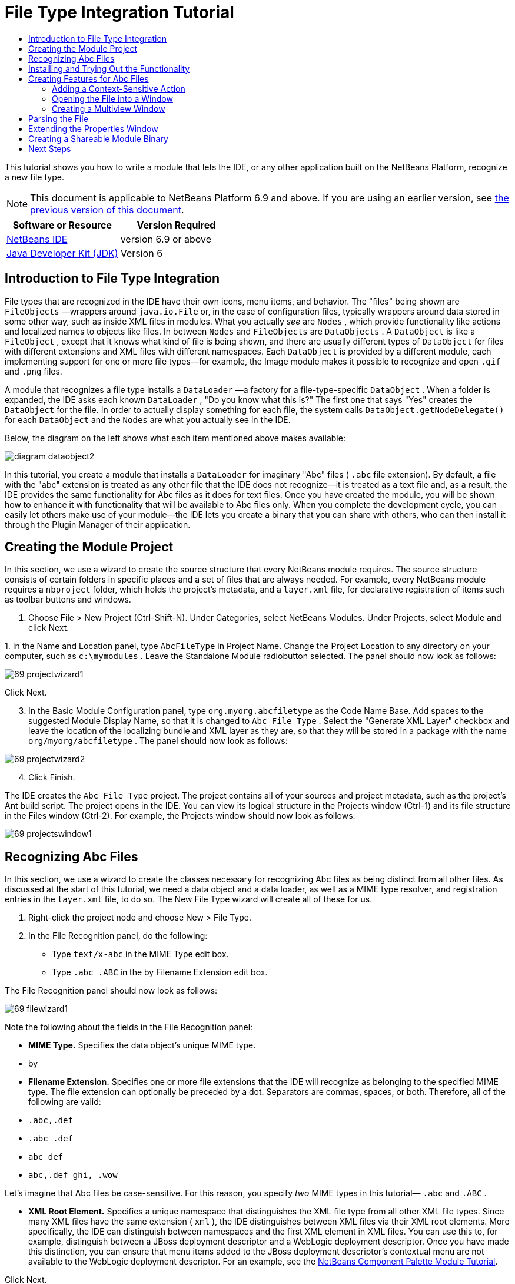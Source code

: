 // 
//     Licensed to the Apache Software Foundation (ASF) under one
//     or more contributor license agreements.  See the NOTICE file
//     distributed with this work for additional information
//     regarding copyright ownership.  The ASF licenses this file
//     to you under the Apache License, Version 2.0 (the
//     "License"); you may not use this file except in compliance
//     with the License.  You may obtain a copy of the License at
// 
//       http://www.apache.org/licenses/LICENSE-2.0
// 
//     Unless required by applicable law or agreed to in writing,
//     software distributed under the License is distributed on an
//     "AS IS" BASIS, WITHOUT WARRANTIES OR CONDITIONS OF ANY
//     KIND, either express or implied.  See the License for the
//     specific language governing permissions and limitations
//     under the License.
//

= File Type Integration Tutorial
:jbake-type: platform-tutorial
:jbake-tags: tutorials 
:jbake-status: published
:syntax: true
:source-highlighter: pygments
:toc: left
:toc-title:
:icons: font
:experimental:
:description: File Type Integration Tutorial - Apache NetBeans
:keywords: Apache NetBeans Platform, Platform Tutorials, File Type Integration Tutorial

This tutorial shows you how to write a module that lets the IDE, or any other application built on the NetBeans Platform, recognize a new file type.

NOTE:  This document is applicable to NetBeans Platform 6.9 and above. If you are using an earlier version, see  link:68/nbm-filetype.html[the previous version of this document].






|===
|Software or Resource |Version Required 

| link:https://netbeans.apache.org/download/index.html[NetBeans IDE] |version 6.9 or above 

| link:https://www.oracle.com/technetwork/java/javase/downloads/index.html[Java Developer Kit (JDK)] |Version 6 
|===


== Introduction to File Type Integration

File types that are recognized in the IDE have their own icons, menu items, and behavior. The "files" being shown are  ``FileObjects`` —wrappers around  ``java.io.File``  or, in the case of configuration files, typically wrappers around data stored in some other way, such as inside XML files in modules. What you actually _see_ are  ``Nodes`` , which provide functionality like actions and localized names to objects like files. In between  ``Nodes``  and  ``FileObjects``  are  ``DataObjects`` . A  ``DataObject``  is like a  ``FileObject`` , except that it knows what kind of file is being shown, and there are usually different types of  ``DataObject``  for files with different extensions and XML files with different namespaces. Each  ``DataObject``  is provided by a different module, each implementing support for one or more file types—for example, the Image module makes it possible to recognize and open  ``.gif``  and  ``.png``  files.

A module that recognizes a file type installs a  ``DataLoader`` —a factory for a file-type-specific  ``DataObject`` . When a folder is expanded, the IDE asks each known  ``DataLoader`` , "Do you know what this is?" The first one that says "Yes" creates the  ``DataObject``  for the file. In order to actually display something for each file, the system calls  ``DataObject.getNodeDelegate()``  for each  ``DataObject``  and the  ``Nodes``  are what you actually see in the IDE.

Below, the diagram on the left shows what each item mentioned above makes available:


image::images/diagram-dataobject2.png[]

In this tutorial, you create a module that installs a  ``DataLoader``  for imaginary "Abc" files ( ``.abc``  file extension). By default, a file with the "abc" extension is treated as any other file that the IDE does not recognize—it is treated as a text file and, as a result, the IDE provides the same functionality for Abc files as it does for text files. Once you have created the module, you will be shown how to enhance it with functionality that will be available to Abc files only. When you complete the development cycle, you can easily let others make use of your module—the IDE lets you create a binary that you can share with others, who can then install it through the Plugin Manager of their application.


== Creating the Module Project

In this section, we use a wizard to create the source structure that every NetBeans module requires. The source structure consists of certain folders in specific places and a set of files that are always needed. For example, every NetBeans module requires a  ``nbproject``  folder, which holds the project's metadata, and a  ``layer.xml``  file, for declarative registration of items such as toolbar buttons and windows.


[start=1]
1. Choose File > New Project (Ctrl-Shift-N). Under Categories, select NetBeans Modules. Under Projects, select Module and click Next.

[start=2]
1. 
In the Name and Location panel, type  ``AbcFileType``  in Project Name. Change the Project Location to any directory on your computer, such as  ``c:\mymodules`` . Leave the Standalone Module radiobutton selected. The panel should now look as follows:


image::images/69-projectwizard1.png[]

Click Next.


[start=3]
1. In the Basic Module Configuration panel, type  ``org.myorg.abcfiletype``  as the Code Name Base. Add spaces to the suggested Module Display Name, so that it is changed to  ``Abc File Type`` . Select the "Generate XML Layer" checkbox and leave the location of the localizing bundle and XML layer as they are, so that they will be stored in a package with the name  ``org/myorg/abcfiletype`` . The panel should now look as follows:


image::images/69-projectwizard2.png[]


[start=4]
1. Click Finish.

The IDE creates the  ``Abc File Type``  project. The project contains all of your sources and project metadata, such as the project's Ant build script. The project opens in the IDE. You can view its logical structure in the Projects window (Ctrl-1) and its file structure in the Files window (Ctrl-2). For example, the Projects window should now look as follows:


image::images/69-projectswindow1.png[]


== Recognizing Abc Files

In this section, we use a wizard to create the classes necessary for recognizing Abc files as being distinct from all other files. As discussed at the start of this tutorial, we need a data object and a data loader, as well as a MIME type resolver, and registration entries in the  ``layer.xml``  file, to do so. The New File Type wizard will create all of these for us.


[start=1]
1. Right-click the project node and choose New > File Type.

[start=2]
1. In the File Recognition panel, do the following:
* Type  ``text/x-abc``  in the MIME Type edit box.
* Type  ``.abc .ABC``  in the by Filename Extension edit box.

The File Recognition panel should now look as follows:


image::images/69-filewizard1.png[]

Note the following about the fields in the File Recognition panel:

* *MIME Type.* Specifies the data object's unique MIME type.
* by
* *Filename Extension.* Specifies one or more file extensions that the IDE will recognize as belonging to the specified MIME type. The file extension can optionally be preceded by a dot. Separators are commas, spaces, or both. Therefore, all of the following are valid:
*  ``.abc,.def`` 
*  ``.abc .def`` 
*  ``abc def`` 
*  ``abc,.def ghi, .wow`` 

Let's imagine that Abc files be case-sensitive. For this reason, you specify _two_ MIME types in this tutorial— ``.abc``  and  ``.ABC`` .

* *XML Root Element.* Specifies a unique namespace that distinguishes the XML file type from all other XML file types. Since many XML files have the same extension ( ``xml`` ), the IDE distinguishes between XML files via their XML root elements. More specifically, the IDE can distinguish between namespaces and the first XML element in XML files. You can use this to, for example, distinguish between a JBoss deployment descriptor and a WebLogic deployment descriptor. Once you have made this distinction, you can ensure that menu items added to the JBoss deployment descriptor's contextual menu are not available to the WebLogic deployment descriptor. For an example, see the  link:nbm-palette-api2.html[NetBeans Component Palette Module Tutorial].

Click Next.


[start=3]
1. In the Name and Location panel, type  ``Abc``  as the Class Name Prefix and browse to any 16x16 pixel image file as the new file type's icon, as shown below.


image::images/69-filewizard2.png[]

*Note:* You can use any icon of a 16x16 pixel dimension. If you like, you can click on this one and save it locally, and then specify it in the wizard step above: 
image::images/Datasource.gif[]


[start=4]
1. Click Finish.

The Projects window should now look as follows:


image::images/69-projectswindow2.png[]

Each of the newly generated files is briefly introduced:

* *AbcDataObject.java.* Wraps a  ``FileObject`` . DataObjects are produced by DataLoaders. For more information, see  link:https://netbeans.apache.org/wiki/devfaqdataobject[What is a DataObject?].
* *AbcResolver.xml.* Maps the  ``.abc``  and  ``.ABC``  extensions to the MIME type. The  ``AbcDataLoader``  only recognizes the MIME type; it does not know about the file extension. That is the task of the MIME type resolver, which uses  link:https://bits.netbeans.org/dev/javadoc/org-openide-filesystems/org/openide/filesystems/doc-files/resolverDocumentation.html[these] rules to determine whether a file is recognized.
* *AbcTemplate.abc.* Provides the basis of a file template that is registered in the  ``layer.xml``  such that it will be installed in the New File dialog as a new template.
* *AbcDataObjectTest.java.* JUnit test class for the  ``DataObject`` .

In the  ``layer.xml``  file, you should see the following:


[source,xml]
----

<folder name="Loaders">
    <folder name="text">
        <folder name="x-abc">
            <folder name="Actions">
                <file name="org-openide-actions-CopyAction.shadow">
                    <attr name="originalFile" stringvalue="Actions/Edit/org-openide-actions-CopyAction.instance"/>
                    <attr name="position" intvalue="400"/>
                </file>
                <file name="org-openide-actions-CutAction.shadow">
                    <attr name="originalFile" stringvalue="Actions/Edit/org-openide-actions-CutAction.instance"/>
                    <attr name="position" intvalue="300"/>
                </file>
                <file name="org-openide-actions-DeleteAction.shadow">
                    <attr name="originalFile" stringvalue="Actions/Edit/org-openide-actions-DeleteAction.instance"/>
                    <attr name="position" intvalue="600"/>
                </file>
                <file name="org-openide-actions-FileSystemAction.shadow">
                    <attr name="originalFile" stringvalue="Actions/System/org-openide-actions-FileSystemAction.instance"/>
                    <attr name="position" intvalue="1100"/>
                </file>
                <file name="org-openide-actions-OpenAction.shadow">
                    <attr name="originalFile" stringvalue="Actions/System/org-openide-actions-OpenAction.instance"/>
                    <attr name="position" intvalue="100"/>
                </file>
                <file name="org-openide-actions-PropertiesAction.shadow">
                    <attr name="originalFile" stringvalue="Actions/System/org-openide-actions-PropertiesAction.instance"/>
                    <attr name="position" intvalue="1400"/>
                </file>
                <file name="org-openide-actions-RenameAction.shadow">
                    <attr name="originalFile" stringvalue="Actions/System/org-openide-actions-RenameAction.instance"/>
                    <attr name="position" intvalue="700"/>
                </file>
                <file name="org-openide-actions-SaveAsTemplateAction.shadow">
                    <attr name="originalFile" stringvalue="Actions/System/org-openide-actions-SaveAsTemplateAction.instance"/>
                    <attr name="position" intvalue="900"/>
                </file>
                <file name="org-openide-actions-ToolsAction.shadow">
                    <attr name="originalFile" stringvalue="Actions/System/org-openide-actions-ToolsAction.instance"/>
                    <attr name="position" intvalue="1300"/>
                </file>
                <file name="sep-1.instance">
                    <attr name="instanceClass" stringvalue="javax.swing.JSeparator"/>
                    <attr name="position" intvalue="200"/>
                </file>
                <file name="sep-2.instance">
                    <attr name="instanceClass" stringvalue="javax.swing.JSeparator"/>
                    <attr name="position" intvalue="500"/>
                </file>
                <file name="sep-3.instance">
                    <attr name="instanceClass" stringvalue="javax.swing.JSeparator"/>
                    <attr name="position" intvalue="800"/>
                </file>
                <file name="sep-4.instance">
                    <attr name="instanceClass" stringvalue="javax.swing.JSeparator"/>
                    <attr name="position" intvalue="1000"/>
                </file>
                <file name="sep-5.instance">
                    <attr name="instanceClass" stringvalue="javax.swing.JSeparator"/>
                    <attr name="position" intvalue="1200"/>
                </file>
            </folder>
            <folder name="Factories">
                <file name="AbcDataLoader.instance">
                    <attr name="SystemFileSystem.icon" urlvalue="nbresloc:/org/myorg/abcfiletype/Datasource.gif"/>
                    <attr name="dataObjectClass" stringvalue="org.myorg.abcfiletype.AbcDataObject"/>
                    <attr name="instanceCreate" methodvalue="org.openide.loaders.DataLoaderPool.factory"/>
                    <attr name="mimeType" stringvalue="text/x-abc"/>
                </file>
            </folder>
        </folder>
    </folder>
</folder>
<folder name="Services">
    <folder name="MIMEResolver">
        <file name="AbcResolver.xml" url="AbcResolver.xml">
            <attr name="displayName" bundlevalue="org.myorg.abcfiletype.Bundle#Services/MIMEResolver/AbcResolver.xml"/>
        </file>
    </folder>
</folder>
<folder name="Templates">
    <folder name="Other">
        <file name="AbcTemplate.abc" url="AbcTemplate.abc">
            <attr name="displayName" bundlevalue="org.myorg.abcfiletype.Bundle#Templates/Other/AbcTemplate.abc"/>
            <attr name="template" boolvalue="true"/>
        </file>
    </folder>
</folder>
----


== Installing and Trying Out the Functionality

Let's now install the module and then use the basic functionality we've created so far. The IDE uses an Ant build script to build and install your module. The build script is created for you when you create the project.


[start=1]
1. In the Projects window, right-click the  ``Abc File Type``  project and choose Run.

A new instance of the IDE starts, installing your module into itself.


[start=2]
1. Choose Window | Favorites and then browse to the "AbcTemplate.abc" file in your module source structure. Notice that the icon assigned to your file type is shown for your file and that you can open the file in the IDE's text editor:


image::images/69-run-module1.png[]


[start=3]
1. Next, let's use the IDE to create a new file of our template, using the template registered in the module. To get started, use the New Project dialog (Ctrl-Shift-N) to create any kind of application in the IDE.

[start=4]
1. 
Once you have a project, right-click the application node and choose New > Other. In the Other category, a template is available for working with the new file type:


image::images/69-run-module2.png[]

Complete the wizard and you will have created a template that can be used for starting off the user's work with the given file type.

If you want to provide default code via the template, add the code to the  ``AbcTemplate.abc``  file that the New File Type wizard created for you.


== Creating Features for Abc Files

Now that the NetBeans Platform is able to distinguish Abc files from all other types of files, it is time to add features specifically for these types of files. In this section, we add a menu item on the right-click contextual menu of the file's node in the explorer windows, such as in the Projects window, and we enable the file to open into a window, instead of into an editor.


=== Adding a Context-Sensitive Action

In this subsection, we use the New Action wizard to create a Java class that will perform an action for our file type. The wizard will also register the class in the  ``layer.xml``  file such that the user will be able to invoke the action from the right-click contextual menu of the file type's node in an explorer window.


[start=1]
1. Right-click the project node and choose New > Action.

[start=2]
1. 
In the Action Type panel, click Conditionally Enabled. Type  ``org.myorg.abcfiletype.AbcDataObject`` , which is the fully qualified name of the data object generated above by the New File Type wizard, as shown below:


image::images/69-action1.png[]

Click Next.


[start=3]
1. In the GUI Registration panel, select the 'File' category in the Category drop-down list. The Category drop-down list controls where an action is shown in the Keyboard Shortcuts editor in the IDE.

Next, Unselect Global Menu Item and then select File Type Contect Menu Item. In the Content Type drop-down list, select the MIME type you specified above in the New File Type wizard, as shown below:


image::images/69-action2.png[]

Notice that you can set the position of the menu item and that you can separate the menu item from the item before it and after it. Click Next.


[start=4]
1. In the Name and Location panel, type  ``MyAction``  as the Class Name and type  ``My Action``  as the Display Name. Optionally, provide an icon to be displayed.


image::images/69-action3.png[]

Click Finish and  ``MyAction.java``  is added to the  ``org.myorg.abcfiletype``  package.


[start=5]
1. In the Source Editor, add some code to the action's  ``actionPerformed``  method:

[source,java]
----

@Override
public void actionPerformed(ActionEvent ev) {
   FileObject f = context.getPrimaryFile();
   String displayName = FileUtil.getFileDisplayName(f);
   String msg = "I am " + displayName + ". Hear me roar!";
   NotifyDescriptor nd = new NotifyDescriptor.Message(msg);
   DialogDisplayer.getDefault().notify(nd);
}
----

Press Ctrl-Shift-I. The IDE automatically adds import statements to the top of the class.

Some code is still underlined in red, to indicate that not all of the required packages are on the classpath. Right-click the project node, choose Properties, and click Libraries in the Project Properties dialog box. Click add at the top of the Libraries pane and add the Dialogs API.

In the  ``MyAction.java``  class, press Ctrl-Shift-I again. The red underlining disappears because the IDE finds the required packages in the Dialogs API.

The code should now be as follows:


[source,java]
----

import java.awt.event.ActionListener;
import java.awt.event.ActionEvent;
import org.openide.DialogDisplayer;
import org.openide.NotifyDescriptor;
import org.openide.filesystems.FileObject;
import org.openide.filesystems.FileUtil;

public final class MyAction implements ActionListener {

    private final AbcDataObject context;

    public MyAction(AbcDataObject context) {
        this.context = context;
    }

    public void actionPerformed(ActionEvent ev) {
        FileObject f = context.getPrimaryFile();
        String displayName = FileUtil.getFileDisplayName(f);
        String msg = "I am " + displayName + ". Hear me roar!";
        NotifyDescriptor nd = new NotifyDescriptor.Message(msg);
        DialogDisplayer.getDefault().notify(nd);
    }

}
----


[start=6]
1. Open the  ``layer.xml``  file and notice that your Action has been registered in the "Loaders" folder, as follows:


[source,xml]
----

...
...
...
  <folder name="Loaders">
        <folder name="text">
            <folder name="x-abc">
                <folder name="Actions">
                    *<file name="org-myorg-abcfiletype-MyAction.shadow">
                        <attr name="originalFile" stringvalue="Actions/File/org-myorg-abcfiletype-MyAction.instance"/>
                        <attr name="position" intvalue="0"/>
                    </file>*
                    <file name="org-openide-actions-CopyAction.shadow">
                        <attr name="originalFile" stringvalue="Actions/Edit/org-openide-actions-CopyAction.instance"/>
                        <attr name="position" intvalue="400"/>
                    </file>
                    <file name="org-openide-actions-CutAction.shadow">
                        <attr name="originalFile" stringvalue="Actions/Edit/org-openide-actions-CutAction.instance"/>
                        <attr name="position" intvalue="300"/>
                    </file>
                    <file name="org-openide-actions-DeleteAction.shadow">
                        <attr name="originalFile" stringvalue="Actions/Edit/org-openide-actions-DeleteAction.instance"/>
                        <attr name="position" intvalue="600"/>
                    </file>
                    <file name="org-openide-actions-FileSystemAction.shadow">
                        <attr name="originalFile" stringvalue="Actions/System/org-openide-actions-FileSystemAction.instance"/>
                        <attr name="position" intvalue="1100"/>
                    </file>
                    <file name="org-openide-actions-OpenAction.shadow">
                        <attr name="originalFile" stringvalue="Actions/System/org-openide-actions-OpenAction.instance"/>
                        <attr name="position" intvalue="100"/>
                    </file>
                    ...
                    ...
                    ...
----

Notice that the "org-openide-actions-OpenAction.shadow" file is registered at position 100, while your new Action is registered at position 0. The Action in the first position is the Action known as the "default Action" and will be invoked when the file is created. Rather than invoking your new Action, it makes more sense to invoke the Open Action instead, whenever the file is created. Therefore, change the position in "org-openide-actions-OpenAction.shadow" to 0 and change your own Action's position to 100.


[start=7]
1. Run the module again, as you did in the previous section.

[start=8]
1. 
Create an Abc file, using the template shown in the previous section, and right-click the file's node in one of the explorer views, such as in the Projects window or Favorites window.

Notice that the Abc file has the icon you assigned to it in its module and that the list of actions defined in its  ``layer.xml``  file is available from the right-click contextual menu:


image::images/69-dummytemplate.png[]


[start=9]
1. Choose the new menu item, the Abc file's name and location are shown:


image::images/69-information.png[]

You now know how to create a new context-sensitive action that appears in the context menu of a file of the given type, in the Projects window, Files window or the Favorites window.


=== Opening the File into a Window

By default, when the user opens a file of the type that we have defined in this tutorial, the file will open into a text editor. However, it's more likely that you may want to create a custom editor. Some custom editors are for text editing, while others provide a visual representation of the underlying file. In the latter case, you want to let the user drag and drop widgets onto the visual representation of the underlying file. The first step in creating such a user interface is to let the user open the file into a window. This subsection shows you how to do that and points you to a tutorial you can follow for extending the window to include widgets from the NetBeans Visual Library.


[start=1]
1. Right-click the project node and choose New > Window Component. Set "editor" for Window Position and "Open on Application Start", as shown below:


image::images/69-topc-1.png[]


[start=2]
1. Click Next and type "Abc" as the Class Name Prefix:


image::images/69-topc-2.png[]

Click Finish.


[start=3]
1. Change the  ``DataObject``  to use  `` link:http://bits.netbeans.org/dev/javadoc/org-openide-loaders/org/openide/loaders/OpenSupport.html[OpenSupport]``  instead of DataEditorSupport, by changing the  ``DataObject's``  constructor as follows:

[source,java]
----

public AbcDataObject(FileObject pf, MultiFileLoader loader)
        throws DataObjectExistsException, IOException {

    super(pf, loader);
    CookieSet cookies = getCookieSet();
    *//cookies.add((Node.Cookie) DataEditorSupport.create(this, getPrimaryEntry(), cookies));
    cookies.add((Node.Cookie) new AbcOpenSupport(getPrimaryEntry()));*
              
}
----


[start=4]
1. Create the  `` link:http://bits.netbeans.org/dev/javadoc/org-openide-loaders/org/openide/loaders/OpenSupport.html[OpenSupport]``  class:

[source,java]
----

class AbcOpenSupport extends OpenSupport implements OpenCookie, CloseCookie {

    public AbcOpenSupport(AbcDataObject.Entry entry) {
        super(entry);
    }

    protected CloneableTopComponent createCloneableTopComponent() {
        AbcDataObject dobj = (AbcDataObject) entry.getDataObject();
        AbcTopComponent tc = new AbcTopComponent();
        tc.setDisplayName(dobj.getName());
        return tc;
    }
 
}
----

Tweak the TopComponent to extend CloneableTopComponent, instead of TopComponent.

Run the module again and then, when an Abc file is opened, the  ``OpenSupport``  class handles the opening, such that it opens the file into the  ``TopComponent``  instead of the basic editor that  ``DataEditorSupport``  provides:


image::images/69-topc-3.png[]

The  link:https://netbeans.apache.org/tutorials/nbm-visual_library.html[NetBeans Visual Library Tutorial] provides an example of what you can do to develop the TopComponent further such that it will visually display the content of a file that corresponds to the file type defined in this tutorial.



=== Creating a Multiview Window

Now that we are able to open a file into a window, let's make the window more interesting. We'll create a multiview window. The first tab of a multiview window is typically used to display a visual representation of the file, while the second tab typically shows the source view. More than two tabs can also be provided, each tab providing further levels of detail about the opened file.


[start=1]
1. Right-click the project node and choose Properties. In the Project Properties dialog, choose Libraries, and click Add. Set a dependency on " link:http://bits.netbeans.org/dev/javadoc/org-netbeans-core-multiview/overview-summary.html[MultiView Windows]". Click OK and then click OK again to exit the Project Properties dialog.

[start=2]
1. For each tab that you want to create in the multiview window, create a class that implements  `` link:http://bits.netbeans.org/dev/javadoc/org-netbeans-core-multiview/org/netbeans/core/spi/multiview/MultiViewDescription.html[MultiViewDescription]``  and  ``Serializable`` .

For purposes of this tutorial, start by creating a class called  ``AbcMultiviewDescription1`` , implementing the specified classes:


[source,java]
----

public class AbcMultiviewDescription1 implements MultiViewDescription, Serializable {

    public int getPersistenceType() {
        throw new UnsupportedOperationException("Not supported yet.");
    }

    public String getDisplayName() {
        throw new UnsupportedOperationException("Not supported yet.");
    }

    public Image getIcon() {
        throw new UnsupportedOperationException("Not supported yet.");
    }

    public HelpCtx getHelpCtx() {
        throw new UnsupportedOperationException("Not supported yet.");
    }

    public String preferredID() {
        throw new UnsupportedOperationException("Not supported yet.");
    }

    public MultiViewElement createElement() {
        throw new UnsupportedOperationException("Not supported yet.");
    }

}
----

In the  ``AbcMultiviewDescription1``  class above, the method  ``createElement()``  returns a MultiViewElement. What you want to return here is your  ``TopComponent`` , which we will do in the next step.


[start=3]
1. Rewrite the class signature of the  ``TopComponent`` . To provide a multiview element for the description in the previous step, we need to implement  `` link:http://bits.netbeans.org/dev/javadoc/org-netbeans-core-multiview/org/netbeans/core/spi/multiview/MultiViewElement.html[MultiViewElement]`` :

[source,java]
----

public final class AbcTopComponent extends CloneableTopComponent implements MultiViewElement {
----


[start=4]
1. In the  ``TopComponent`` , you now need to delete (or comment out) the methods  ``findInstance()`` ,  ``getPersistenceType()`` ,  ``writeProperties()`` ,  ``readProperties()`` , ,  ``readPropertiesImpl()``  and  ``preferredID()``  because these methods are handled by the  ``MultiViewElement`` . Also remove the @ConvertAsProperties annotation at the top of the TopComponent, since serialization will also need to be handled via the  ``MultiViewElement``  implementation.

Don't worry about any remaining red underline markings; these will be resolved in the next step in this tutorial.


[start=5]
1. For the moment, provide very simple implementations of each of the required methods. Start by defining a new  ``JToolbar``  at the top of the  ``TopComponent``  class:

[source,java]
----

private JToolBar toolbar = new JToolBar();
----

Next, implement the methods as follows, in the  ``TopComponent`` :


[source,java]
----

    public JComponent getVisualRepresentation() {
        return this;
    }

    public JComponent getToolbarRepresentation() {
        return toolbar;
    }

    public void setMultiViewCallback(MultiViewElementCallback arg0) {
    }

    public CloseOperationState canCloseElement() {
        return null;
    }

    public Action[] getActions() {
        return new Action[]{};
    }

    public Lookup getLookup() {
        return Lookups.singleton(this);
    }

    public void componentShowing() {
    }

    public void componentHidden() {
    }

    public void componentActivated() {
    }

    public void componentDeactivated() {
    }

    public UndoRedo getUndoRedo() {
        return UndoRedo.NONE;
    }
----


[start=6]
1. Now you can redefine the  ``AbcMultiviewDescription1``  as follows:

[source,java]
----

public class AbcMultiviewDescription1 implements MultiViewDescription, Serializable {

    public int getPersistenceType() {
        return TopComponent.PERSISTENCE_ALWAYS;
    }

    public String getDisplayName() {
        return "Tab 1";
    }

    public Image getIcon() {
        return ImageUtilities.loadImage("/org/myorg/abcfiletype/Datasource.gif");
    }

    public HelpCtx getHelpCtx() {
        return null;
    }

    public String preferredID() {
       return "AbcMultiviewDescription1";
    }

    public MultiViewElement createElement() {
        return new AbcTopComponent();
    }

}
----


[start=7]
1. Change the  ``createCloneableTopComponent``  method in the  ``OpenSupport``  class to open your  ``TopComponent``  via the  ``MultiViewDescription``  class you created above:

[source,java]
----

protected CloneableTopComponent createCloneableTopComponent() {

    // Create an array of multiview descriptors:
    AbcMultiviewDescription1 firstTab = new AbcMultiviewDescription1();
    MultiViewDescription[] descriptionArray = { firstTab };

    // Create the multiview window:
    CloneableTopComponent tc = MultiViewFactory.createCloneableMultiView(descriptionArray, firstTab,  null);
    tc.setDisplayName(entry.getDataObject().getName());
    return tc;

}
----

The second argument in  ``MultiViewFactory.createCloneableMultiView``  determines which of the tabs is open by default. Here it is  ``firstTab`` , the tab defined by  ``AbcMultiViewDescription1`` .


[start=8]
1. Install and open the file again. Now you have a multiview window with one tab:


image::images/69-mvdeployed.png[]

You now have a single tab in a multiview window. For each additional tab, create a new  ``MultiviewDescription``  class, with a new  ``TopComponent`` , and then instantiate the  ``MultiViewDescription``  class in the  ``OpenSupport``  extension class, as shown above.


== Parsing the File

A  ``DataObject``  is like a  ``FileObject`` , except that it knows what kind of file is being shown. The "New File Type" wizard created a  ``DataObject``  for our file type, so let's now use it to parse the underlying file and expose its content as new nodes in the explorer views, e.g., the Projects window, Files window, and the Favorites window.

For background to this section and complete details on support for nodes on the NetBeans Platform, see  link:https://netbeans.apache.org/tutorials/nbm-nodesapi2.html[NetBeans Nodes API Tutorial].


[start=1]
1. Open the  ``AbcDataObject``  class and notice this method:

[source,java]
----

@Override
protected Node createNodeDelegate() {
    return new DataNode(this, Children.LEAF, getLookup());
}
----

The method above provides a default Node for the underlying file. The default Node has no child nodes, which is evident by the "Children.LEAF" parameter that you see above.

Instead of passing in "Children.LEAF", use the  ``ChildFactory``  class to create new child nodes of our Node class:


[source,java]
----

@Override
protected Node createNodeDelegate() {
    return new DataNode(
            this,
            *Children.create(new AbcChildFactory(this), true),*
            getLookup());
}
----


[start=2]
1. Define the  ``ChildFactory``  as follows:

[source,java]
----

private static class AbcChildFactory extends ChildFactory<String> {

    private final AbcDataObject dObj;

    public AbcChildFactory(AbcDataObject dObj) {
        this.dObj = dObj;
    }

    @Override
    protected boolean createKeys(List list) {
        FileObject fObj = dObj.getPrimaryFile();
        try {
            List<String> dObjContent = fObj.asLines();
            list.addAll(dObjContent);
        } catch (IOException ex) {
            Exceptions.printStackTrace(ex);
        }
        return true;
    }

    @Override
    protected Node createNodeForKey(String key) {
        Node childNode = new AbstractNode(Children.LEAF);
        childNode.setDisplayName(key);
        return childNode;
    }

}
----


[start=3]
1. In your module, open  ``AbcTemplate.abc``  and enter the following text, or something like it, i.e., add several lines of text to your template file:

[source,java]
----

hello
world
how are things
today
----


[start=4]
1. Run the module again and then notice that you can expand the template file:


image::images/69-parse.png[]


== Extending the Properties Window

Our Node now has child Nodes. In this section, we also assign properties to our Node. The properties are displayed in the Properties window.

For background to this section and complete details on support for properties on the NetBeans Platform, see  link:https://netbeans.apache.org/tutorials/nbm-property-editors.html[NetBeans Property Editor Tutorial].

By default, the following properties are shown in the Properties window for our new file:


image::images/69-props-1.png[]

We will now change the default properties to show a custom property instead.


[start=1]
1. Open the  ``AbcDataObject``  class and change the  ``createNodeDelegate``  method so that our own  ``AbcNode``  will be created instead of the generic  ``DataNode`` :

[source,java]
----

@Override
protected Node createNodeDelegate() {
    return new *AbcNode*(
            this,
            Children.create(new AbcChildFactory(this), true),
            getLookup());
}
----

The  ``AbcNode``  does not exist yet, you will create it in the next step.


[start=2]
1. Define the  ``AbcNode``  as follows:

[source,java]
----

class AbcNode extends DataNode {

    public AbcNode(AbcDataObject aThis, Children kids, Lookup lookup) {
        super(aThis, kids, lookup);
    }

    @Override
    protected Sheet createSheet() {
        Sheet sheet = super.createSheet();
        Sheet.Set set = Sheet.createPropertiesSet();
        sheet.put(set);
        set.put(new LineCountProperty(this));
        return sheet;
    }

    private static class LineCountProperty extends ReadOnly<Integer> {

        private final AbcNode node;

        public LineCountProperty(AbcNode node) {
            super("lineCount", Integer.class, "Line Count", "Number of Lines");
            this.node = node;
        }

        @Override
        public Integer getValue() throws IllegalAccessException, InvocationTargetException {
            int lineCount = 0;
            DataObject abcDobj = node.getDataObject();
            FileObject abcFo = abcDobj.getPrimaryFile();
            try {
                lineCount = abcFo.asLines().size();
            } catch (IOException ex) {
                Exceptions.printStackTrace(ex);
            }
            return lineCount;
        }

    }

}
----


[start=3]
1. Run the module again, open the Properties window, and notice your property is displayed:


image::images/69-props-2.png[]


== Creating a Shareable Module Binary

Now that the module is complete, you can let others use it. To do so, you need to create a binary "NBM" (NetBeans module) file and distribute it.


[start=1]
1. In the Projects window, right-click the  ``Abc File Type``  project and choose Create NBM.

The NBM file is created and you can view it in the Files window (Ctrl-2):


image::images/69-shareable-nbm.png[]


[start=2]
1. Make it available to others via, for example, the  link:http://plugins.netbeans.org/PluginPortal/[NetBeans Plugin Portal]. The recipient should use the Plugin Manager (Tools > Plugins) to install it.

link:http://netbeans.apache.org/community/mailing-lists.html[Send Us Your Feedback]




== Next Steps

For more information about creating and developing NetBeans modules, see the following resources:

*  link:https://netbeans.apache.org/platform/index.html[NetBeans Platform Homepage]
*  link:https://bits.netbeans.org/dev/javadoc/[NetBeans API List (Current Development Version)]
*  link:https://netbeans.apache.org/kb/docs/platform.html[Other Related Tutorials]
